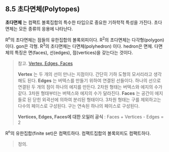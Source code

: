 ** 8.5 초다면체(Polytopes)
   *초다면체* 는 컴팩트 볼록집합의 특수한 타입으로 중요한 기하학적 특성을 가진다.
   초다면체는 모든 종류의 응용에 나타난다.

   R^{n}의 초다면체는 점들의 유한집합의 볼록외피이다.
   R^{2}의 초다면체는 다각형(polygon) 이다. gon은 각형.
   R^{3}의 초다면체는 다면체(polyhedron) 이다. hedron은 면체.
   다면체의 특징은 면(faces), 선(edges), 점(vertices)을 갖는다는 것이다.
   
   #+BEGIN_QUOTE
   참고. [[https://sciencing.com/difference-between-vertices-edges-8529136.html][Vertex, Edges, Faces]]

   *Vertex* 는 두 개의 선이 만나는 지점이다. 간단히 기하 도형의 모서리라고 생각해도 된다.
   *Edges* 는 버텍스를 만들기 위하여 연결된 선들이다. 하나의 선으로 연결된 두 개의 점이 하나의 에지를 만든다.
   2차원 형태는 버텍스와 에지의 수가 같다. 3차원 형태부터는 버텍스와 에지의 수가 달라진다.
   *Faces* 는 공간이 에지들로 된 닫힌 외곽선에 의하여 분리된 형태이다.
   3차원 형태는 구를 제외하고는 다수의 페이스로 구성된다. 구는 연속된 하나의 페이스로 구성된다.
   
   *Vertices, Edges, Faces에 대한 오일러 공식* :  Faces + Vertices - Edges = 2 
   #+END_QUOTE

   R^{n}의 유한집합(finite set)은 컴팩트하다. 컴팩트집합의 볼록외피도 컴팩트하다.

   #+BEGIN_QUOTE
   정의. 
   #+END_QUOTE
